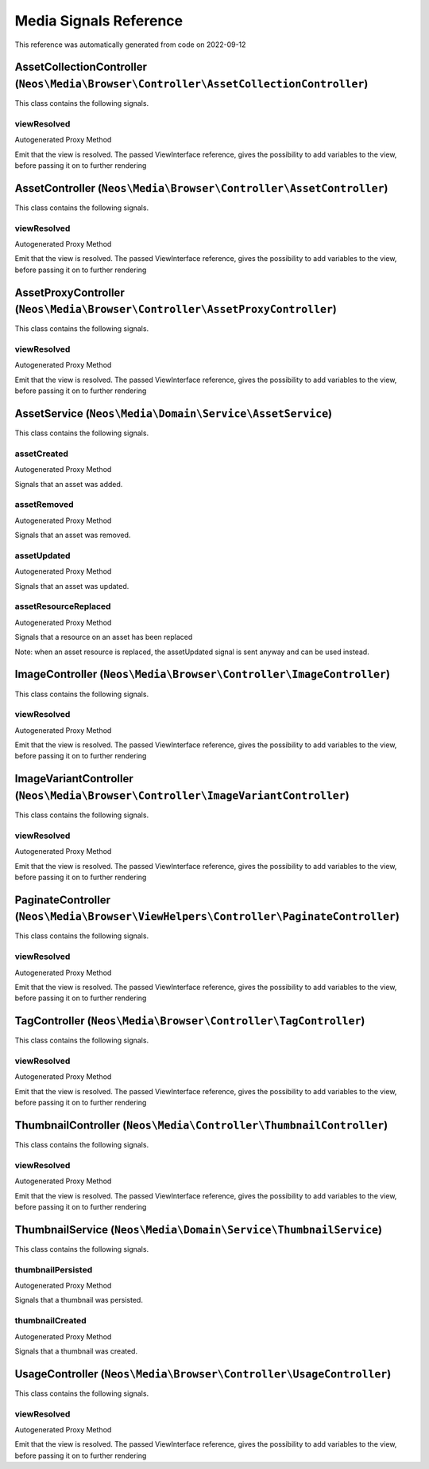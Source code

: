 .. _`Media Signals Reference`:

Media Signals Reference
=======================

This reference was automatically generated from code on 2022-09-12


.. _`Media Signals Reference: AssetCollectionController (``Neos\Media\Browser\Controller\AssetCollectionController``)`:

AssetCollectionController (``Neos\Media\Browser\Controller\AssetCollectionController``)
---------------------------------------------------------------------------------------

This class contains the following signals.

viewResolved
^^^^^^^^^^^^

Autogenerated Proxy Method

Emit that the view is resolved. The passed ViewInterface reference,
gives the possibility to add variables to the view,
before passing it on to further rendering






.. _`Media Signals Reference: AssetController (``Neos\Media\Browser\Controller\AssetController``)`:

AssetController (``Neos\Media\Browser\Controller\AssetController``)
-------------------------------------------------------------------

This class contains the following signals.

viewResolved
^^^^^^^^^^^^

Autogenerated Proxy Method

Emit that the view is resolved. The passed ViewInterface reference,
gives the possibility to add variables to the view,
before passing it on to further rendering






.. _`Media Signals Reference: AssetProxyController (``Neos\Media\Browser\Controller\AssetProxyController``)`:

AssetProxyController (``Neos\Media\Browser\Controller\AssetProxyController``)
-----------------------------------------------------------------------------

This class contains the following signals.

viewResolved
^^^^^^^^^^^^

Autogenerated Proxy Method

Emit that the view is resolved. The passed ViewInterface reference,
gives the possibility to add variables to the view,
before passing it on to further rendering






.. _`Media Signals Reference: AssetService (``Neos\Media\Domain\Service\AssetService``)`:

AssetService (``Neos\Media\Domain\Service\AssetService``)
---------------------------------------------------------

This class contains the following signals.

assetCreated
^^^^^^^^^^^^

Autogenerated Proxy Method

Signals that an asset was added.

assetRemoved
^^^^^^^^^^^^

Autogenerated Proxy Method

Signals that an asset was removed.

assetUpdated
^^^^^^^^^^^^

Autogenerated Proxy Method

Signals that an asset was updated.

assetResourceReplaced
^^^^^^^^^^^^^^^^^^^^^

Autogenerated Proxy Method

Signals that a resource on an asset has been replaced

Note: when an asset resource is replaced, the assetUpdated signal is sent anyway
and can be used instead.






.. _`Media Signals Reference: ImageController (``Neos\Media\Browser\Controller\ImageController``)`:

ImageController (``Neos\Media\Browser\Controller\ImageController``)
-------------------------------------------------------------------

This class contains the following signals.

viewResolved
^^^^^^^^^^^^

Autogenerated Proxy Method

Emit that the view is resolved. The passed ViewInterface reference,
gives the possibility to add variables to the view,
before passing it on to further rendering






.. _`Media Signals Reference: ImageVariantController (``Neos\Media\Browser\Controller\ImageVariantController``)`:

ImageVariantController (``Neos\Media\Browser\Controller\ImageVariantController``)
---------------------------------------------------------------------------------

This class contains the following signals.

viewResolved
^^^^^^^^^^^^

Autogenerated Proxy Method

Emit that the view is resolved. The passed ViewInterface reference,
gives the possibility to add variables to the view,
before passing it on to further rendering






.. _`Media Signals Reference: PaginateController (``Neos\Media\Browser\ViewHelpers\Controller\PaginateController``)`:

PaginateController (``Neos\Media\Browser\ViewHelpers\Controller\PaginateController``)
-------------------------------------------------------------------------------------

This class contains the following signals.

viewResolved
^^^^^^^^^^^^

Autogenerated Proxy Method

Emit that the view is resolved. The passed ViewInterface reference,
gives the possibility to add variables to the view,
before passing it on to further rendering






.. _`Media Signals Reference: TagController (``Neos\Media\Browser\Controller\TagController``)`:

TagController (``Neos\Media\Browser\Controller\TagController``)
---------------------------------------------------------------

This class contains the following signals.

viewResolved
^^^^^^^^^^^^

Autogenerated Proxy Method

Emit that the view is resolved. The passed ViewInterface reference,
gives the possibility to add variables to the view,
before passing it on to further rendering






.. _`Media Signals Reference: ThumbnailController (``Neos\Media\Controller\ThumbnailController``)`:

ThumbnailController (``Neos\Media\Controller\ThumbnailController``)
-------------------------------------------------------------------

This class contains the following signals.

viewResolved
^^^^^^^^^^^^

Autogenerated Proxy Method

Emit that the view is resolved. The passed ViewInterface reference,
gives the possibility to add variables to the view,
before passing it on to further rendering






.. _`Media Signals Reference: ThumbnailService (``Neos\Media\Domain\Service\ThumbnailService``)`:

ThumbnailService (``Neos\Media\Domain\Service\ThumbnailService``)
-----------------------------------------------------------------

This class contains the following signals.

thumbnailPersisted
^^^^^^^^^^^^^^^^^^

Autogenerated Proxy Method

Signals that a thumbnail was persisted.

thumbnailCreated
^^^^^^^^^^^^^^^^

Autogenerated Proxy Method

Signals that a thumbnail was created.






.. _`Media Signals Reference: UsageController (``Neos\Media\Browser\Controller\UsageController``)`:

UsageController (``Neos\Media\Browser\Controller\UsageController``)
-------------------------------------------------------------------

This class contains the following signals.

viewResolved
^^^^^^^^^^^^

Autogenerated Proxy Method

Emit that the view is resolved. The passed ViewInterface reference,
gives the possibility to add variables to the view,
before passing it on to further rendering





